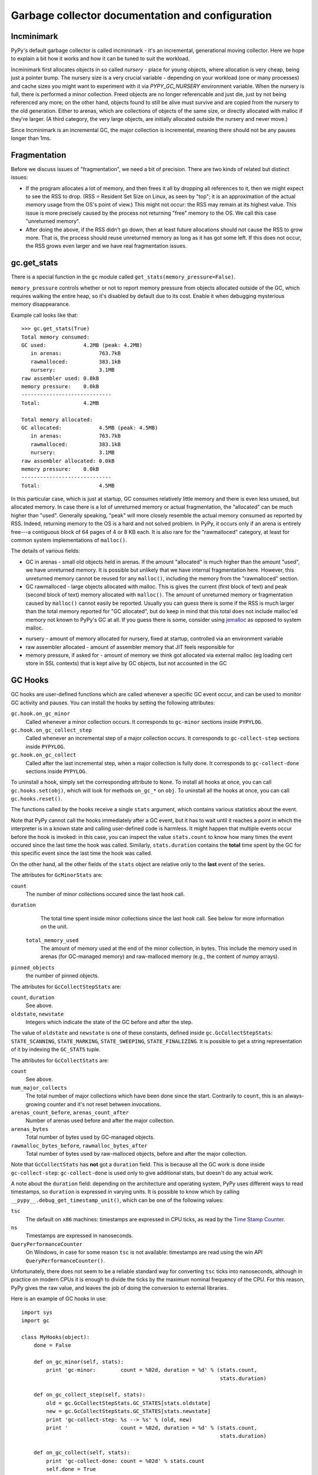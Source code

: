 Garbage collector documentation and configuration
=================================================


Incminimark
-----------

PyPy's default garbage collector is called incminimark - it's an incremental,
generational moving collector. Here we hope to explain a bit how it works
and how it can be tuned to suit the workload.

Incminimark first allocates objects in so called *nursery* - place for young
objects, where allocation is very cheap, being just a pointer bump. The nursery
size is a very crucial variable - depending on your workload (one or many
processes) and cache sizes you might want to experiment with it via
*PYPY_GC_NURSERY* environment variable. When the nursery is full, there is
performed a minor collection. Freed objects are no longer referencable and
just die, just by not being referenced any more; on the other hand, objects
found to still be alive must survive and are copied from the nursery
to the old generation. Either to arenas, which are collections
of objects of the same size, or directly allocated with malloc if they're
larger.  (A third category, the very large objects, are initially allocated
outside the nursery and never move.)

Since Incminimark is an incremental GC, the major collection is incremental,
meaning there should not be any pauses longer than 1ms.


Fragmentation
-------------

Before we discuss issues of "fragmentation", we need a bit of precision.
There are two kinds of related but distinct issues:

* If the program allocates a lot of memory, and then frees it all by
  dropping all references to it, then we might expect to see the RSS
  to drop.  (RSS = Resident Set Size on Linux, as seen by "top"; it is an
  approximation of the actual memory usage from the OS's point of view.)
  This might not occur: the RSS may remain at its highest value.  This
  issue is more precisely caused by the process not returning "free"
  memory to the OS.  We call this case "unreturned memory".

* After doing the above, if the RSS didn't go down, then at least future
  allocations should not cause the RSS to grow more.  That is, the process
  should reuse unreturned memory as long as it has got some left.  If this
  does not occur, the RSS grows even larger and we have real fragmentation
  issues.


gc.get_stats
------------

There is a special function in the ``gc`` module called
``get_stats(memory_pressure=False)``.

``memory_pressure`` controls whether or not to report memory pressure from
objects allocated outside of the GC, which requires walking the entire heap,
so it's disabled by default due to its cost. Enable it when debugging
mysterious memory disappearance.

Example call looks like that::
    
    >>> gc.get_stats(True)
    Total memory consumed:
    GC used:            4.2MB (peak: 4.2MB)
       in arenas:            763.7kB
       rawmalloced:          383.1kB
       nursery:              3.1MB
    raw assembler used: 0.0kB
    memory pressure:    0.0kB
    -----------------------------
    Total:              4.2MB

    Total memory allocated:
    GC allocated:            4.5MB (peak: 4.5MB)
       in arenas:            763.7kB
       rawmalloced:          383.1kB
       nursery:              3.1MB
    raw assembler allocated: 0.0kB
    memory pressure:    0.0kB
    -----------------------------
    Total:                   4.5MB
    
In this particular case, which is just at startup, GC consumes relatively
little memory and there is even less unused, but allocated memory. In case
there is a lot of unreturned memory or actual fragmentation, the "allocated"
can be much higher than "used".  Generally speaking, "peak" will more closely
resemble the actual memory consumed as reported by RSS.  Indeed, returning
memory to the OS is a hard and not solved problem.  In PyPy, it occurs only if
an arena is entirely free---a contiguous block of 64 pages of 4 or 8 KB each.
It is also rare for the "rawmalloced" category, at least for common system
implementations of ``malloc()``.

The details of various fields:

* GC in arenas - small old objects held in arenas. If the amount "allocated"
  is much higher than the amount "used", we have unreturned memory.  It is
  possible but unlikely that we have internal fragmentation here.  However,
  this unreturned memory cannot be reused for any ``malloc()``, including the
  memory from the "rawmalloced" section.

* GC rawmalloced - large objects allocated with malloc.  This is gives the
  current (first block of text) and peak (second block of text) memory
  allocated with ``malloc()``.  The amount of unreturned memory or
  fragmentation caused by ``malloc()`` cannot easily be reported.  Usually
  you can guess there is some if the RSS is much larger than the total
  memory reported for "GC allocated", but do keep in mind that this total
  does not include malloc'ed memory not known to PyPy's GC at all.  If you
  guess there is some, consider using `jemalloc`_ as opposed to system malloc.

.. _`jemalloc`: http://jemalloc.net/

* nursery - amount of memory allocated for nursery, fixed at startup,
  controlled via an environment variable

* raw assembler allocated - amount of assembler memory that JIT feels
  responsible for

* memory pressure, if asked for - amount of memory we think got allocated
  via external malloc (eg loading cert store in SSL contexts) that is kept
  alive by GC objects, but not accounted in the GC


GC Hooks
--------

GC hooks are user-defined functions which are called whenever a specific GC
event occur, and can be used to monitor GC activity and pauses.  You can
install the hooks by setting the following attributes:

``gc.hook.on_gc_minor``
    Called whenever a minor collection occurs. It corresponds to
    ``gc-minor`` sections inside ``PYPYLOG``.

``gc.hook.on_gc_collect_step``
    Called whenever an incremental step of a major collection occurs. It
    corresponds to ``gc-collect-step`` sections inside ``PYPYLOG``.

``gc.hook.on_gc_collect``
    Called after the last incremental step, when a major collection is fully
    done. It corresponds to ``gc-collect-done`` sections inside ``PYPYLOG``.

To uninstall a hook, simply set the corresponding attribute to ``None``.  To
install all hooks at once, you can call ``gc.hooks.set(obj)``, which will look
for methods ``on_gc_*`` on ``obj``.  To uninstall all the hooks at once, you
can call ``gc.hooks.reset()``.

The functions called by the hooks receive a single ``stats`` argument, which
contains various statistics about the event.

Note that PyPy cannot call the hooks immediately after a GC event, but it has
to wait until it reaches a point in which the interpreter is in a known state
and calling user-defined code is harmless.  It might happen that multiple
events occur before the hook is invoked: in this case, you can inspect the
value ``stats.count`` to know how many times the event occured since the last
time the hook was called.  Similarly, ``stats.duration`` contains the
**total** time spent by the GC for this specific event since the last time the
hook was called.

On the other hand, all the other fields of the ``stats`` object are relative
only to the **last** event of the series.

The attributes for ``GcMinorStats`` are:

``count``
    The number of minor collections occured since the last hook call.

``duration``
    The total time spent inside minor collections since the last hook
    call. See below for more information on the unit.

 ``total_memory_used``
    The amount of memory used at the end of the minor collection, in
    bytes. This include the memory used in arenas (for GC-managed memory) and
    raw-malloced memory (e.g., the content of numpy arrays).

``pinned_objects``
    the number of pinned objects.


The attributes for ``GcCollectStepStats`` are:

``count``, ``duration``
    See above.

``oldstate``, ``newstate``
    Integers which indicate the state of the GC before and after the step.

The value of ``oldstate`` and ``newstate`` is one of these constants, defined
inside ``gc.GcCollectStepStats``: ``STATE_SCANNING``, ``STATE_MARKING``,
``STATE_SWEEPING``, ``STATE_FINALIZING``.  It is possible to get a string
representation of it by indexing the ``GC_STATS`` tuple.


The attributes for ``GcCollectStats`` are:

``count``
    See above.

``num_major_collects``
    The total number of major collections which have been done since the
    start. Contrarily to ``count``, this is an always-growing counter and it's
    not reset between invocations.

``arenas_count_before``, ``arenas_count_after``
    Number of arenas used before and after the major collection.

``arenas_bytes``
    Total number of bytes used by GC-managed objects.

``rawmalloc_bytes_before``, ``rawmalloc_bytes_after``
    Total number of bytes used by raw-malloced objects, before and after the
    major collection.

Note that ``GcCollectStats`` has **not** got a ``duration`` field. This is
because all the GC work is done inside ``gc-collect-step``:
``gc-collect-done`` is used only to give additional stats, but doesn't do any
actual work.

A note about the ``duration`` field: depending on the architecture and
operating system, PyPy uses different ways to read timestamps, so ``duration``
is expressed in varying units. It is possible to know which by calling
``__pypy__.debug_get_timestamp_unit()``, which can be one of the following
values:

``tsc``
    The default on ``x86`` machines: timestamps are expressed in CPU ticks, as
    read by the `Time Stamp Counter`_.

``ns``
    Timestamps are expressed in nanoseconds.

``QueryPerformanceCounter``
    On Windows, in case for some reason ``tsc`` is not available: timestamps
    are read using the win API ``QueryPerformanceCounter()``.


Unfortunately, there does not seem to be a reliable standard way for
converting ``tsc`` ticks into nanoseconds, although in practice on modern CPUs
it is enough to divide the ticks by the maximum nominal frequency of the CPU.
For this reason, PyPy gives the raw value, and leaves the job of doing the
conversion to external libraries.

Here is an example of GC hooks in use::

    import sys
    import gc

    class MyHooks(object):
        done = False

        def on_gc_minor(self, stats):
            print 'gc-minor:        count = %02d, duration = %d' % (stats.count,
                                                                    stats.duration)

        def on_gc_collect_step(self, stats):
            old = gc.GcCollectStepStats.GC_STATES[stats.oldstate]
            new = gc.GcCollectStepStats.GC_STATES[stats.newstate]
            print 'gc-collect-step: %s --> %s' % (old, new)
            print '                 count = %02d, duration = %d' % (stats.count,
                                                                    stats.duration)

        def on_gc_collect(self, stats):
            print 'gc-collect-done: count = %02d' % stats.count
            self.done = True

    hooks = MyHooks()
    gc.hooks.set(hooks)

    # simulate some GC activity
    lst = []
    while not hooks.done:
        lst = [lst, 1, 2, 3]


.. _`Time Stamp Counter`: https://en.wikipedia.org/wiki/Time_Stamp_Counter    
    
.. _minimark-environment-variables:

Environment variables
---------------------

PyPy's default ``incminimark`` garbage collector is configurable through
several environment variables:

``PYPY_GC_NURSERY``
    The nursery size.
    Defaults to 1/2 of your last-level cache, or ``4M`` if unknown.
    Small values (like 1 or 1KB) are useful for debugging.

``PYPY_GC_NURSERY_DEBUG``
    If set to non-zero, will fill nursery with garbage, to help
    debugging.

``PYPY_GC_INCREMENT_STEP``
    The size of memory marked during the marking step.  Default is size of
    nursery times 2. If you mark it too high your GC is not incremental at
    all.  The minimum is set to size that survives minor collection times
    1.5 so we reclaim anything all the time.

``PYPY_GC_MAJOR_COLLECT``
    Major collection memory factor.
    Default is ``1.82``, which means trigger a major collection when the
    memory consumed equals 1.82 times the memory really used at the end
    of the previous major collection.

``PYPY_GC_GROWTH``
    Major collection threshold's max growth rate.
    Default is ``1.4``.
    Useful to collect more often than normally on sudden memory growth,
    e.g. when there is a temporary peak in memory usage.

``PYPY_GC_MAX``
    The max heap size.
    If coming near this limit, it will first collect more often, then
    raise an RPython MemoryError, and if that is not enough, crash the
    program with a fatal error.
    Try values like ``1.6GB``.

``PYPY_GC_MAX_DELTA``
    The major collection threshold will never be set to more than
    ``PYPY_GC_MAX_DELTA`` the amount really used after a collection.
    Defaults to 1/8th of the total RAM size (which is constrained to be
    at most 2/3/4GB on 32-bit systems).
    Try values like ``200MB``.

``PYPY_GC_MIN``
    Don't collect while the memory size is below this limit.
    Useful to avoid spending all the time in the GC in very small
    programs.
    Defaults to 8 times the nursery.

``PYPY_GC_DEBUG``
    Enable extra checks around collections that are too slow for normal
    use.
    Values are ``0`` (off), ``1`` (on major collections) or ``2`` (also
    on minor collections).

``PYPY_GC_MAX_PINNED``
    The maximal number of pinned objects at any point in time.  Defaults
    to a conservative value depending on nursery size and maximum object
    size inside the nursery.  Useful for debugging by setting it to 0.
